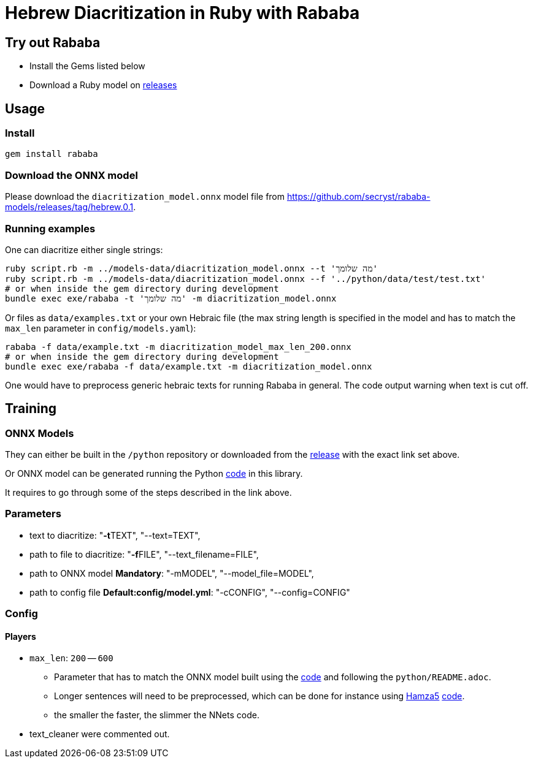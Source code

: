 = Hebrew Diacritization in Ruby with Rababa

== Try out Rababa

* Install the Gems listed below
* Download a Ruby model on https://github.com/secryst/rababa-models[releases]

== Usage

=== Install

[source,sh]
----
gem install rababa
----

=== Download the ONNX model

Please download the `diacritization_model.onnx` model file
from https://github.com/secryst/rababa-models/releases/tag/hebrew.0.1.


=== Running examples

One can diacritize either single strings:

[source,sh]
----
ruby script.rb -m ../models-data/diacritization_model.onnx --t 'מה שלומך'
ruby script.rb -m ../models-data/diacritization_model.onnx --f '../python/data/test/test.txt'
# or when inside the gem directory during development
bundle exec exe/rababa -t 'מה שלומך' -m diacritization_model.onnx
----

Or files as `data/examples.txt` or your own Hebraic file (the max string length
is specified in the model and has to match the `max_len` parameter in
`config/models.yaml`):

[source,sh]
----
rababa -f data/example.txt -m diacritization_model_max_len_200.onnx
# or when inside the gem directory during development
bundle exec exe/rababa -f data/example.txt -m diacritization_model.onnx
----

One would have to preprocess generic hebraic texts for running Rababa in general.
The code output warning when text is cut off.

== Training

=== ONNX Models

They can either be built in the `/python` repository or downloaded from the
https://github.com/secryst/rababa-models/releases/tag/hebrew.0.1[release]
with the exact link set above.

Or ONNX model can be generated running the Python
https://github.com/interscript/rababa/tree/hebrew/python/diacritization_model_to_onnx.py[code]
in this library.

It requires to go through some of the steps described in the link above.

=== Parameters

* text to diacritize: "**-t**TEXT", "--text=TEXT",
* path to file to diacritize: "**-f**FILE", "--text_filename=FILE",
* path to ONNX model **Mandatory**: "-mMODEL", "--model_file=MODEL",
* path to config file **Default:config/model.yml**: "-cCONFIG", "--config=CONFIG"

=== Config

==== Players

* `max_len`: `200` -- `600`

** Parameter that has to match the ONNX model built using the
  https://github.com/interscript/rababa/tree/hebrew/python/diacritization_model_to_onnx.py[code]
  and following the `python/README.adoc`.

** Longer sentences will need to be preprocessed, which can be done for
  instance using https://github.com/Hamza5[Hamza5]
  https://github.com/Hamza5/Pipeline-diacritizer/blob/master/pipeline_diacritizer/pipeline_diacritizer.py[code].

** the smaller the faster, the slimmer the NNets code.

* text_cleaner were commented out.
